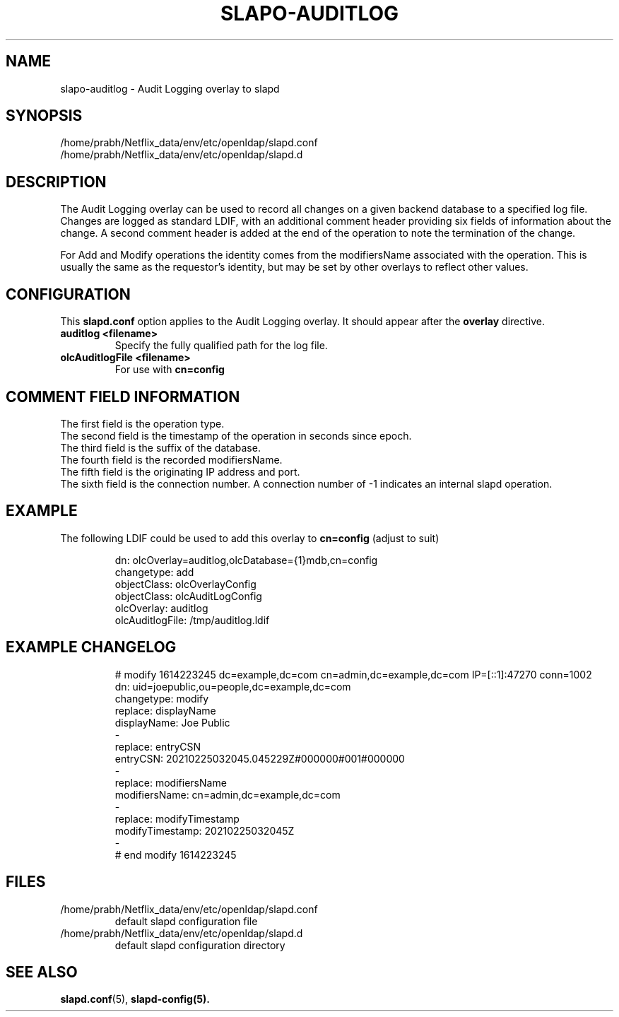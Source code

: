 .lf 1 stdin
.TH SLAPO-AUDITLOG 5 "2023/02/08" "OpenLDAP 2.6.4"
.\" Copyright 2005-2022 The OpenLDAP Foundation All Rights Reserved.
.\" Copying restrictions apply.  See COPYRIGHT/LICENSE.
.\" $OpenLDAP$
.SH NAME
slapo\-auditlog \- Audit Logging overlay to slapd
.SH SYNOPSIS
/home/prabh/Netflix_data/env/etc/openldap/slapd.conf
.TP
/home/prabh/Netflix_data/env/etc/openldap/slapd.d
.SH DESCRIPTION
The Audit Logging overlay can be used to record all changes on a given
backend database to a specified log file. Changes are logged as standard
LDIF, with an additional comment header providing six fields of
information about the change. A second comment header is added at the end
of the operation to note the termination of the change.
.LP
For Add and Modify operations the identity comes from the modifiersName
associated with the operation. This is usually the same as the requestor's
identity, but may be set by other overlays to reflect other values.
.SH CONFIGURATION
This
.B slapd.conf
option applies to the Audit Logging overlay.
It should appear after the
.B overlay
directive.
.TP
.B auditlog <filename>
Specify the fully qualified path for the log file.
.TP
.B olcAuditlogFile <filename>
For use with 
.B cn=config
.SH COMMENT FIELD INFORMATION
The first field is the operation type.
.br
The second field is the timestamp of the operation in seconds since epoch.
.br
The third field is the suffix of the database.
.br
The fourth field is the recorded modifiersName.
.br
The fifth field is the originating IP address and port.
.br
The sixth field is the connection number. A connection number of -1
indicates an internal slapd operation.
.SH EXAMPLE
The following LDIF could be used to add this overlay to
.B cn=config 
(adjust to suit)
.LP
.RS
.nf
dn: olcOverlay=auditlog,olcDatabase={1}mdb,cn=config
changetype: add
objectClass: olcOverlayConfig
objectClass: olcAuditLogConfig
olcOverlay: auditlog
olcAuditlogFile: /tmp/auditlog.ldif
.fi
.RE
.LP
.LP
.SH EXAMPLE CHANGELOG
.LP
.RS
.nf
# modify 1614223245 dc=example,dc=com cn=admin,dc=example,dc=com IP=[::1]:47270 conn=1002
dn: uid=joepublic,ou=people,dc=example,dc=com
changetype: modify
replace: displayName
displayName: Joe Public
-
replace: entryCSN
entryCSN: 20210225032045.045229Z#000000#001#000000
-
replace: modifiersName
modifiersName: cn=admin,dc=example,dc=com
-
replace: modifyTimestamp
modifyTimestamp: 20210225032045Z
-
# end modify 1614223245

.fi
.RE
.LP
.SH FILES
.TP
/home/prabh/Netflix_data/env/etc/openldap/slapd.conf
default slapd configuration file
.TP
/home/prabh/Netflix_data/env/etc/openldap/slapd.d
default slapd configuration directory
.SH SEE ALSO
.BR slapd.conf (5),
.BR slapd\-config(5).
